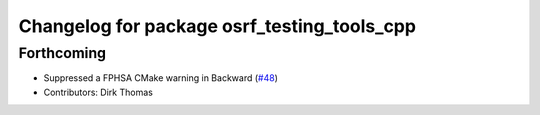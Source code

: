 ^^^^^^^^^^^^^^^^^^^^^^^^^^^^^^^^^^^^^^^^^^^^
Changelog for package osrf_testing_tools_cpp
^^^^^^^^^^^^^^^^^^^^^^^^^^^^^^^^^^^^^^^^^^^^

Forthcoming
-----------
* Suppressed a FPHSA CMake warning in Backward (`#48 <https://github.com/osrf/osrf_testing_tools_cpp/issues/48>`_)
* Contributors: Dirk Thomas
